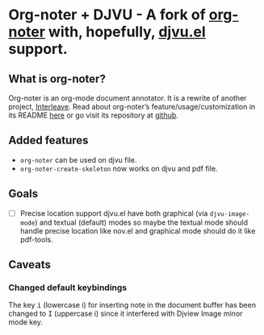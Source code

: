 * Org-noter + DJVU - A fork of [[https://github.com/weirdNox/org-noter][org-noter]] with, hopefully, [[https://elpa.gnu.org/packages/djvu.html][djvu.el]] support.
** What is org-noter?
Org-noter is an org-mode document annotator. It is a rewrite of another project, [[https://github.com/rudolfochrist/interleave][Interleave]].
Read about org-noter’s feature/usage/customization in its README [[file:README-orig.org][here]] or go visit its repository at [[https://github.com/weirdNox/org-noter][github]].
** Added features
 - =org-noter= can be used on djvu file.
 - =org-noter-create-skeleton= now works on djvu and pdf file.
** Goals
 - [ ] Precise location support
   djvu.el have both graphical (via =djvu-image-mode=) and textual (default) modes so maybe
   the textual mode should handle precise location like nov.el and graphical mode should do it like pdf-tools.
** Caveats
*** Changed default keybindings
The key @@html:<kbd>@@i@@html:</kbd>@@ (lowercase i) for inserting note in the document buffer has been changed to @@html:<kbd>@@I@@html:</kbd>@@ (uppercase i) since it interfered with Djview Image minor mode key.



